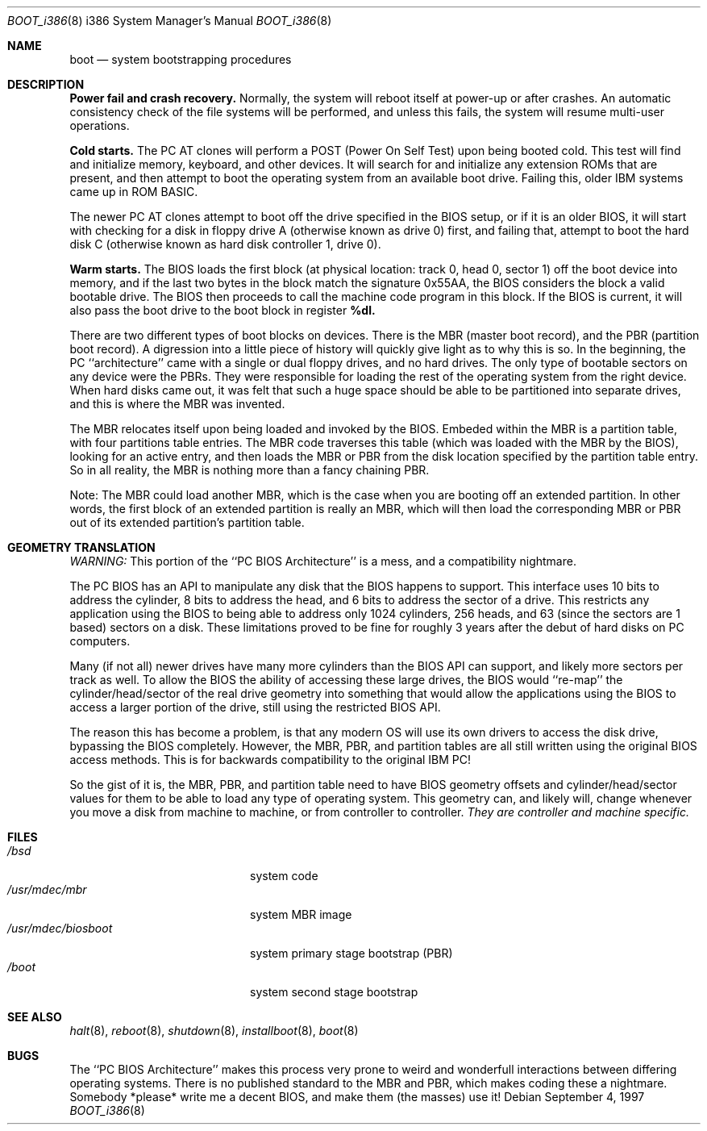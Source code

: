 .\"	$OpenBSD: boot_i386.8,v 1.4 1997/09/09 21:33:45 weingart Exp $
.\"
.\" Copyright (c) 1997 Tobias Weingartner
.\"
.\" All rights reserved.
.\" 
.\" Redistribution and use in source and binary forms, with or without
.\" modification, are permitted provided that the following conditions
.\" are met:
.\" 1. Redistributions of source code must retain the above copyright
.\"    notice, this list of conditions and the following disclaimer.
.\" 2. Redistributions in binary form must reproduce the above copyright
.\"    notice, this list of conditions and the following disclaimer in the
.\"    documentation and/or other materials provided with the distribution.
.\" 3. All advertising materials mentioning features or use of this software
.\"    must display the following acknowledgement:
.\"      This product includes software developed by Michael Shalayeff.
.\" 4. The name of the author may not be used to endorse or promote products
.\"    derived from this software without specific prior written permission.
.\" 
.\" THIS SOFTWARE IS PROVIDED BY THE AUTHOR ``AS IS'' AND ANY EXPRESS OR 
.\" IMPLIED WARRANTIES, INCLUDING, BUT NOT LIMITED TO, THE IMPLIED 
.\" WARRANTIES OF MERCHANTABILITY AND FITNESS FOR A PARTICULAR PURPOSE
.\" ARE DISCLAIMED.  IN NO EVENT SHALL THE REGENTS OR CONTRIBUTORS BE LIABLE
.\" FOR ANY DIRECT, INDIRECT, INCIDENTAL, SPECIAL, EXEMPLARY, OR CONSEQUENTIAL
.\" DAMAGES (INCLUDING, BUT NOT LIMITED TO, PROCUREMENT OF SUBSTITUTE GOODS
.\" OR SERVICES; LOSS OF USE, DATA, OR PROFITS; OR BUSINESS INTERRUPTION)
.\" HOWEVER CAUSED AND ON ANY THEORY OF LIABILITY, WHETHER IN CONTRACT, STRICT
.\" LIABILITY, OR TORT (INCLUDING NEGLIGENCE OR OTHERWISE) ARISING IN ANY WAY
.\" OUT OF THE USE OF THIS SOFTWARE, EVEN IF ADVISED OF THE POSSIBILITY OF
.\" SUCH DAMAGE.
.\" 

.Dd September 4, 1997
.Dt BOOT_i386 8 i386
.Os
.Sh NAME
.Nm boot
.Nd
system bootstrapping procedures
.Sh DESCRIPTION
.Sy Power fail and crash recovery.
Normally, the system will reboot itself at power-up or after crashes.
An automatic consistency check of the file systems will be performed,
and unless this fails, the system will resume multi-user operations.
.Pp
.Sy Cold starts.
The
.Tn "PC AT"
clones will perform a POST (Power On Self Test) upon being booted cold.
This test will find and initialize memory, keyboard, and other devices.
It will search for and initialize any extension ROMs that are present,
and then attempt to boot the operating system from an available boot
drive.  Failing this, older IBM systems came up in ROM BASIC.
.Pp
The newer
.Tn "PC AT"
clones attempt to boot off the drive specified in the BIOS setup, or
if it is an older BIOS, it will start with checking for a disk in floppy
drive A (otherwise known as drive 0) first, and failing that, attempt to
boot the hard disk C (otherwise known as hard disk controller 1, drive 0).
.Pp
.Sy Warm starts.
The BIOS loads the first block (at physical location: track 0, head 0,
sector 1) off the boot device into memory, and if the last two bytes in the
block match the signature 0x55AA, the BIOS considers the block a valid
bootable drive.  The BIOS then proceeds to call the machine code program
in this block.  If the BIOS is current, it will also pass the boot drive
to the boot block in register
.Sy %dl.
.Pp
There are two different types of boot blocks on devices.  There is the
MBR (master boot record), and the PBR (partition boot record).  A digression
into a little piece of history will quickly give light as to why this is so.
In the beginning, the PC ``architecture'' came with a single or dual floppy
drives, and no hard drives.  The only type of bootable sectors on any device
were the PBRs.  They were responsible for loading the rest of the operating
system from the right device.  When hard disks came out, it was felt that
such a huge space should be able to be partitioned into separate drives,
and this is where the MBR was invented.
.Pp
The MBR relocates itself upon being loaded and invoked by the BIOS.
Embeded within the MBR is a partition table, with four partitions table
entries.  The MBR code traverses this table (which was loaded with the
MBR by the BIOS), looking for an active entry, and then loads the MBR or
PBR from the disk location specified by the partition table entry.  So
in all reality, the MBR is nothing more than a fancy chaining PBR.
.Pp
Note: The MBR could load another MBR, which is the case when you are booting
off an extended partition.  In other words, the first block of an extended
partition is really an MBR, which will then load the corresponding MBR or PBR
out of its extended partition's partition table.
.Sh GEOMETRY TRANSLATION
.Em WARNING:
This portion of the ``PC BIOS Architecture'' is a mess, and a compatibility
nightmare.
.Pp
The PC BIOS has an API to manipulate any disk that the BIOS happens to
support.  This interface uses 10 bits to address the cylinder, 8 bits to
address the head, and 6 bits to address the sector of a drive.  This
restricts any application using the BIOS to being able to address only
1024 cylinders, 256 heads, and 63 (since the sectors are 1 based) sectors
on a disk.  These limitations proved to be fine for roughly 3 years after
the debut of hard disks on PC computers.
.Pp
Many (if not all) newer drives have many more cylinders than the BIOS API
can support, and likely more sectors per track as well.  To allow the BIOS
the ability of accessing these large drives, the BIOS would ``re-map'' the
cylinder/head/sector of the real drive geometry into something that would
allow the applications using the BIOS to access a larger portion of the
drive, still using the restricted BIOS API.
.Pp
The reason this has become a problem, is that any modern OS will use its own
drivers to access the disk drive, bypassing the BIOS completely.  However,
the MBR, PBR, and partition tables are all still written using the original
BIOS access methods.  This is for backwards compatibility to the original
IBM PC!
.Pp
So the gist of it is, the MBR, PBR, and partition table need to have BIOS
geometry offsets and cylinder/head/sector values for them to be able to
load any type of operating system.  This geometry can, and likely will,
change whenever you move a disk from machine to machine, or from controller
to controller.
.Em They are controller and machine specific.
.Sh FILES
.Bl -tag -width /usr/mdec/biosboot -compact
.It Pa /bsd
system code
.It Pa /usr/mdec/mbr
system MBR image
.It Pa /usr/mdec/biosboot
system primary stage bootstrap (PBR)
.It Pa /boot
system second stage bootstrap
.El
.Sh SEE ALSO
.Xr halt 8 ,
.Xr reboot 8 ,
.Xr shutdown 8 ,
.Xr installboot 8 ,
.Xr boot 8
.Sh BUGS
The ``PC BIOS Architecture'' makes this process very prone to weird and
wonderfull interactions between differing operating systems.  There is
no published standard to the MBR and PBR, which makes coding these a
nightmare.  Somebody *please* write me a decent BIOS, and make them (the
masses) use it!

